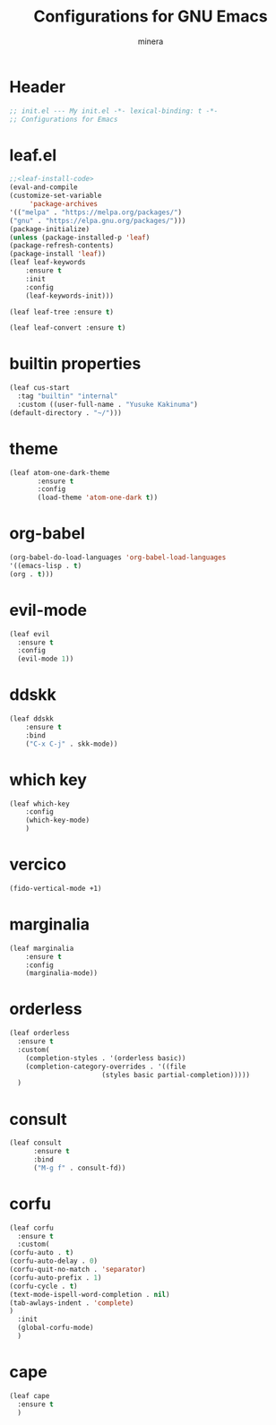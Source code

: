#+TITLE: Configurations for GNU Emacs
#+AUTHOR: minera
* Header
#+begin_src emacs-lisp :tangle yes
  ;; init.el --- My init.el -*- lexical-binding: t -*-
  ;; Configurations for Emacs
#+end_src
* leaf.el
#+begin_src emacs-lisp :tangle yes
;;<leaf-install-code>
(eval-and-compile
(customize-set-variable
     'package-archives
'(("melpa" . "https://melpa.org/packages/")
("gnu" . "https://elpa.gnu.org/packages/")))
(package-initialize)
(unless (package-installed-p 'leaf)
(package-refresh-contents)
(package-install 'leaf))
(leaf leaf-keywords
  	:ensure t 
  	:init
  	:config 
  	(leaf-keywords-init)))

(leaf leaf-tree :ensure t)

(leaf leaf-convert :ensure t)

#+end_src		            
* builtin properties
#+begin_src emacs-lisp :tangle yes
(leaf cus-start
  :tag "builtin" "internal"
  :custom ((user-full-name . "Yusuke Kakinuma")
(default-directory . "~/")))

#+end_src
* theme			      
#+begin_src emacs-lisp :tangle yes
(leaf atom-one-dark-theme
       :ensure t
       :config
       (load-theme 'atom-one-dark t))

#+end_src
* org-babel
#+begin_src emacs-lisp :tangle yes
(org-babel-do-load-languages 'org-babel-load-languages
'((emacs-lisp . t)
(org . t)))
#+end_src

* evil-mode
#+begin_src emacs-lisp :tangle yes
(leaf evil
  :ensure t
  :config
  (evil-mode 1))

#+end_src
* ddskk
#+begin_src emacs-lisp :tangle yes
(leaf ddskk
    :ensure t
    :bind
    ("C-x C-j" . skk-mode))

#+end_src

* which key
#+begin_src emacs-lisp :tangle yes
(leaf which-key
    :config
    (which-key-mode)
    )

#+end_src
* vercico
#+begin_src emacs-lisp :tangle yes
(fido-vertical-mode +1)
#+end_src
* marginalia
#+begin_src emacs-lisp :tangle yes
(leaf marginalia
    :ensure t
    :config
    (marginalia-mode))

#+end_src
* orderless
#+begin_src emacs-lisp :tangle yes
  (leaf orderless
    :ensure t
    :custom(
  	  (completion-styles . '(orderless basic))
  	  (completion-category-overrides . '((file
					     (styles basic partial-completion)))))
    )
#+end_src
* consult
    #+begin_src emacs-lisp :tangle yes
      (leaf consult
            :ensure t
            :bind
            ("M-g f" . consult-fd))

#+end_src
* corfu
#+begin_src emacs-lisp :tangle yes
(leaf corfu
  :ensure t
  :custom(
(corfu-auto . t)
(corfu-auto-delay . 0)
(corfu-quit-no-match . 'separator)
(corfu-auto-prefix . 1)
(corfu-cycle . t)
(text-mode-ispell-word-completion . nil)
(tab-awlays-indent . 'complete)
)
  :init
  (global-corfu-mode)
  )

#+end_src
* cape
#+begin_src emacs-lisp :tangle yes
(leaf cape
  :ensure t
  )

#+END_src
